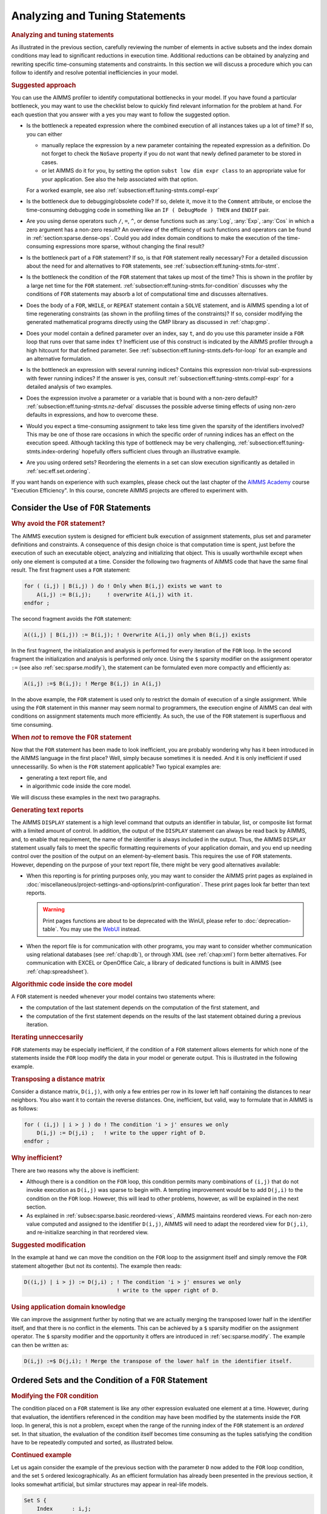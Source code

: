 .. _section:eff.tuning-stmts:

Analyzing and Tuning Statements
===============================

.. rubric:: Analyzing and tuning statements

As illustrated in the previous section, carefully reviewing the number
of elements in active subsets and the index domain conditions may lead
to significant reductions in execution time. Additional reductions can
be obtained by analyzing and rewriting specific time-consuming
statements and constraints. In this section we will discuss a procedure
which you can follow to identify and resolve potential inefficiencies in
your model.

.. rubric:: Suggested approach

You can use the AIMMS profiler to identify computational bottlenecks in
your model. If you have found a particular bottleneck, you may want to
use the checklist below to quickly find relevant information for the
problem at hand. For each question that you answer with a yes you may
want to follow the suggested option.

-  Is the bottleneck a repeated expression where the combined execution
   of all instances takes up a lot of time? If so, you can either

   -  manually replace the expression by a new parameter containing the
      repeated expression as a definition. Do not forget to check the
      ``NoSave`` property if you do not want that newly defined
      parameter to be stored in cases.

   -  or let AIMMS do it for you, by setting the option
      ``subst low dim expr class`` to an appropriate value for your
      application. See also the help associated with that option.

   For a worked example, see also
   :ref:`subsection:eff.tuning-stmts.compl-expr`

-  Is the bottleneck due to debugging/obsolete code? If so, delete it,
   move it to the ``Comment`` attribute, or enclose the time-consuming
   debugging code in something like an ``IF ( DebugMode ) THEN`` and
   ``ENDIF`` pair.

-  Are you using dense operators such ``/``, ``=``, ``^``, or dense
   functions such as :any:`Log`, :any:`Exp`, :any:`Cos` in which a zero argument
   has a non-zero result? An overview of the efficiency of such
   functions and operators can be found in
   :ref:`section:sparse.dense-ops`. Could you add index domain
   conditions to make the execution of the time-consuming expressions
   more sparse, without changing the final result?

-  Is the bottleneck part of a ``FOR`` statement? If so, is that ``FOR``
   statement really necessary? For a detailed discussion about the need
   for and alternatives to ``FOR`` statements, see
   :ref:`subsection:eff.tuning-stmts.for-stmt`.

-  Is the bottleneck the condition of the ``FOR`` statement that takes
   up most of the time? This is shown in the profiler by a large net
   time for the ``FOR`` statement.
   :ref:`subsection:eff.tuning-stmts.for-condition` discusses why the
   conditions of ``FOR`` statements may absorb a lot of computational
   time and discusses alternatives.

-  Does the body of a ``FOR``, ``WHILE``, or ``REPEAT`` statement
   contain a ``SOLVE`` statement, and is AIMMS spending a lot of time
   regenerating constraints (as shown in the profiling times of the
   constraints)? If so, consider modifying the generated mathematical
   programs directly using the GMP library as discussed in
   :ref:`chap:gmp`.

-  Does your model contain a defined parameter over an index, say ``t``,
   and do you use this parameter inside a ``FOR`` loop that runs over
   that same index ``t``? Inefficient use of this construct is indicated
   by the AIMMS profiler through a high hitcount for that defined
   parameter. See :ref:`subsection:eff.tuning-stmts.defs-for-loop` for
   an example and an alternative formulation.

-  Is the bottleneck an expression with several running indices?
   Contains this expression non-trivial sub-expressions with fewer
   running indices? If the answer is yes, consult
   :ref:`subsection:eff.tuning-stmts.compl-expr` for a detailed analysis
   of two examples.

-  Does the expression involve a parameter or a variable that is bound
   with a non-zero default? :ref:`subsection:eff.tuning-stmts.nz-defval`
   discusses the possible adverse timing effects of using non-zero
   defaults in expressions, and how to overcome these.

-  Would you expect a time-consuming assignment to take less time given
   the sparsity of the identifiers involved? This may be one of those
   rare occasions in which the specific order of running indices has an
   effect on the execution speed. Although tackling this type of
   bottleneck may be very challenging,
   :ref:`subsection:eff.tuning-stmts.index-ordering` hopefully offers
   sufficient clues through an illustrative example.

-  Are you using ordered sets? Reordering the elements in a set can slow
   execution significantly as detailed in :ref:`sec:eff.set.ordering`.

If you want hands on experience with such examples, please check out the last chapter of 
the `AIMMS Academy <https://elearning.aimms.com/course/execution-efficiency>`_ course "Execution Efficiency".  
In this course, concrete AIMMS projects are offered to experiment with.


.. _subsection:eff.tuning-stmts.for-stmt:

Consider the Use of ``FOR`` Statements
--------------------------------------

.. rubric:: Why avoid the ``FOR`` statement?

The AIMMS execution system is designed for efficient bulk execution of
assignment statements, plus set and parameter definitions and
constraints. A consequence of this design choice is that computation
time is spent, just before the execution of such an executable object,
analyzing and initializing that object. This is usually worthwhile
except when only one element is computed at a time. Consider the
following two fragments of AIMMS code that have the same final result.
The first fragment uses a ``FOR`` statement:

.. code-block:: aimms

	for ( (i,j) | B(i,j) ) do ! Only when B(i,j) exists we want to
	    A(i,j) := B(i,j);     ! overwrite A(i,j) with it.
	endfor ;

The second fragment avoids the ``FOR`` statement:

.. code-block:: aimms

	A((i,j) | B(i,j)) := B(i,j); ! Overwrite A(i,j) only when B(i,j) exists

In the first fragment, the initialization and analysis is performed for
every iteration of the ``FOR`` loop. In the second fragment the
initialization and analysis is performed only once. Using the ``$``
sparsity modifier on the assignment operator ``:=`` (see also
:ref:`sec:sparse.modify`), the statement can be formulated even more
compactly and efficiently as:

.. code-block:: aimms

	A(i,j) :=$ B(i,j); ! Merge B(i,j) in A(i,j)

In the above example, the ``FOR`` statement is used only to restrict the
domain of execution of a single assignment. While using the ``FOR``
statement in this manner may seem normal to programmers, the execution
engine of AIMMS can deal with conditions on assignment statements much
more efficiently. As such, the use of the ``FOR`` statement is
superfluous and time consuming.

.. rubric:: When *not* to remove the ``FOR`` statement

Now that the ``FOR`` statement has been made to look inefficient, you
are probably wondering why has it been introduced in the AIMMS language
in the first place? Well, simply because sometimes it is needed. And it
is only inefficient if used unnecessarilly. So when is the ``FOR``
statement applicable? Two typical examples are:

-  generating a text report file, and

-  in algorithmic code inside the core model.

We will discuss these examples in the next two paragraphs.

.. rubric:: Generating text reports

The AIMMS ``DISPLAY`` statement is a high level command that outputs an
identifier in tabular, list, or composite list format with a limited
amount of control. In addition, the output of the ``DISPLAY`` statement
can always be read back by AIMMS, and, to enable that requirement, the
name of the identifier is always included in the output. Thus, the AIMMS
``DISPLAY`` statement usually fails to meet the specific formatting
requirements of your application domain, and you end up needing control
over the position of the output on an element-by-element basis. This
requires the use of ``FOR`` statements. However, depending on the
purpose of your text report file, there might be very good alternatives
available:

-  When this reporting is for printing purposes only, you may want to
   consider the AIMMS print pages as explained in :doc:`miscellaneous/project-settings-and-options/print-configuration`.
   These print pages look far better than text
   reports.
   
   .. warning:: 
      
      Print pages functions are about to be deprecated with the WinUI, 
      please refer to :doc:`deprecation-table`. You may use the `WebUI <https://documentation.aimms.com/webui/index.html>`__ instead.

-  When the report file is for communication with other programs, you
   may want to consider whether communication using relational databases
   (see :ref:`chap:db`), or through XML (see :ref:`chap:xml`) form
   better alternatives. For communication with EXCEL or OpenOffice Calc,
   a library of dedicated functions is built in AIMMS (see
   :ref:`chap:spreadsheet`).

.. rubric:: Algorithmic code inside the core model

A ``FOR`` statement is needed whenever your model contains two
statements where:

-  the computation of the last statement depends on the computation of
   the first statement, and

-  the computation of the first statement depends on the results of the
   last statement obtained during a previous iteration.

.. rubric:: Iterating unneccesarily

``FOR`` statements may be especially inefficient, if the condition of a
``FOR`` statement allows elements for which none of the statements
inside the ``FOR`` loop modify the data in your model or generate
output. This is illustrated in the following example.

.. rubric:: Transposing a distance matrix

Consider a distance matrix, ``D(i,j)``, with only a few entries per row
in its lower left half containing the distances to near neighbors. You
also want it to contain the reverse distances. One, inefficient, but
valid, way to formulate that in AIMMS is as follows:

.. code-block:: aimms

	for ( (i,j) | i > j ) do ! The condition 'i > j' ensures we only
	    D(i,j) := D(j,i) ;   ! write to the upper right of D.
	endfor ;

.. rubric:: Why inefficient?

There are two reasons why the above is inefficient:

-  Although there is a condition on the ``FOR`` loop, this condition
   permits many combinations of ``(i,j)`` that do not invoke execution
   as ``D(i,j)`` was sparse to begin with. A tempting improvement would
   be to add ``D(j,i)`` to the condition on the ``FOR`` loop. However,
   this will lead to other problems, however, as will be explained in
   the next section.

-  As explained in :ref:`subsec:sparse.basic.reordered-views`, AIMMS
   maintains reordered views. For each non-zero value computed and
   assigned to the identifier ``D(i,j)``, AIMMS will need to adapt the
   reordered view for ``D(j,i)``, and re-initialize searching in that
   reordered view.

.. rubric:: Suggested modification

In the example at hand we can move the condition on the ``FOR`` loop to
the assignment itself and simply remove the ``FOR`` statement altogether
(but not its contents). The example then reads:

.. code-block:: aimms

	D((i,j) | i > j) := D(j,i) ; ! The condition 'i > j' ensures we only
	                             ! write to the upper right of D.

.. rubric:: Using application domain knowledge

We can improve the assignment further by noting that we are actually
merging the transposed lower half in the identifier itself, and that
there is no conflict in the elements. This can be achieved by a ``$``
sparsity modifier on the assignment operator. The ``$`` sparsity
modifier and the opportunity it offers are introduced in
:ref:`sec:sparse.modify`. The example can then be written as:

.. code-block:: aimms

	D(i,j) :=$ D(j,i); ! Merge the transpose of the lower half in the identifier itself.

.. _sec:eff.set.for:

.. _subsection:eff.tuning-stmts.for-condition:

Ordered Sets and the Condition of a ``FOR`` Statement
-----------------------------------------------------

.. rubric:: Modifying the ``FOR`` condition

The condition placed on a ``FOR`` statement is like any other expression
evaluated one element at a time. However, during that evaluation, the
identifiers referenced in the condition may have been modified by the
statements inside the ``FOR`` loop. In general, this is not a problem,
except when the range of the running index of the ``FOR`` statement is
an *ordered* set. In that situation, the evaluation of the condition
itself becomes time consuming as the tuples satisfying the condition
have to be repeatedly computed and sorted, as illustrated below.

.. rubric:: Continued example

Let us again consider the example of the previous section with the
parameter ``D`` now added to the ``FOR`` loop condition, and the set
``S`` ordered lexicographically. As an efficient formulation has already
been presented in the previous section, it looks somewhat artificial,
but similar structures may appear in real-life models.

.. code-block:: aimms

	Set S {
	    Index      : i,j;
	    OrderBy    : i ! lexicographic ordering.;
	    Body       : {
	        for ( (i,j) | ( i > j ) AND D(j,i) ) do ! Only execute the statements in the
	            D(i,j) := D(j,i) ;                  ! loop when this is essential.
	        endfor
	    }
	}

.. rubric:: What does AIMMS do in this example?

First note that the ``FOR`` statement respects the ordering of the set
``S``. Because of this ordering, AIMMS will first evaluate the entire
collection of tuples satisfying the condition ``( i > j ) AND D(j,i)``,
and subsequently order this collection according to the ordering of the
set ``S``. Next, the body of the ``FOR`` statement is executed for every
tuple in the ordered tuple collection. However, when an identifier, such
as ``D`` in this example, is modified inside the body of the ``FOR``
loop AIMMS will need to recompute the ordered tuple collection, and
continue where it left off. This not only sounds time consuming, it is.

.. rubric:: ``FOR`` as a bottleneck

If the following three conditions are met, the condition of a ``FOR``
statement becomes time consuming:

-  the indices of a ``FOR`` statement have a specified element order,

-  the condition of the ``FOR`` statement is changed by the statements
   inside the loop, and

-  the product of the cardinality of the sets associated with the
   running indices of the ``FOR`` statement is very large.

if these three conditions are met, AIMMS will issue a warning when the
number of re-evaluations reaches a certain threshold.

.. rubric:: Improving efficiency

There are several ways to improve the efficiency of inefficient ``FOR``
statements. To understand this, it is necessary to explain a little more
about the execution strategies available to AIMMS when evaluating
``FOR`` statements, as each strategy has its own merits and drawbacks.
Therefore, consider the ``FOR`` statement:

.. code-block:: aimms

	for ( (i,j,k) | Expression(i,j,k) ) do
	   ! statements ...
	endfor;

where ``i``, ``j`` and ``k`` are indices of some sets, each with a
specified ordering, and ``Expression(i,j,k)`` is some expression over
the indices ``i``, ``j`` and ``k``.

.. rubric:: The sparse strategy

The first strategy, called the *sparse* strategy, fully evaluates
``Expression(i,j,k)``, and stores the result in temporary storage before
executing the ``FOR`` statement. Subsequently, for each tuple
``(i,j,k)`` for which a non-zero value is stored, the statements within
the ``FOR`` loop are executed. If an identifier is modified during the
execution of these statements, then the condition ``Expression(i,j,k)``
has to be fully re-evaluated.

.. rubric:: The dense strategy

The second strategy, called the *dense* strategy, evaluates
``Expression(i,j,k)`` for all possible combinations of indices
``(i,j,k)``. As soon as a non-zero result is found the statements are
executed. Re-evaluation is avoided, but at the price of considering
every ``(i,j,k)`` combination.

.. rubric:: The unordered strategy

The third strategy, called the *unordered* strategy, uses the normal
sparse execution engine of AIMMS but ignores the specified order of the
indices. This may, however, give different results, especially when the
``FOR`` loop contains one or more ``DISPLAY``/``PUT`` statements or uses
lag and lead operators in conjunction with one or more of the ordered
indices.

.. rubric:: Selecting a strategy

By prefixing the ``FOR`` statement with one of the keywords ``SPARSE``,
``ORDERED``, or ``UNORDERED`` (as explained in
:ref:`sec:exec.flow.for`), you can force AIMMS to adopt a particular
strategy. If you do not explicitly specify a strategy, AIMMS uses the
sparse strategy by default, and only issues a warning if an identifier
referenced inside the ``FOR`` loop is modified and the second evaluation
of ``Expression(i,j,k)`` gives a non-empty result.

.. rubric:: Improving efficiency

Given the above, you have the following options for improving the
efficiency of the ``FOR`` statement.

-  Rewrite the ``FOR`` statement such that the condition does not change
   during each iteration.

-  Prefix the ``FOR`` statement with the keyword ``UNORDERED`` such that
   the unordered strategy will be set. You can safely choose this
   strategy if the element order is not relevant for the ``FOR``
   statement. In all other cases, the semantics of the ``FOR`` statement
   will be changed.

-  Prefix the ``FOR`` statement with the keyword ``ORDERED`` such that
   the dense strategy is selected. You can safely choose this strategy
   if the condition on the running indices evaluates to true for a
   significant number of all possible combinations of the tuples
   ``(i,j,k)``.

-  Prefix the ``FOR`` statement with the keyword ``SPARSE`` to adopt the
   sparse strategy. However, all warnings will be suppressed relating to
   the condition on the running indices needing to be evaluated multiple
   times. You can choose this strategy if the condition needs to be
   re-evaluated in only a few iterations.

.. _subsection:eff.tuning-stmts.defs-for-loop:

Combining Definitions and ``FOR`` Loops
---------------------------------------

.. _sec:eff.definition:

.. rubric:: Dependency is symbolic

As explained in :ref:`sec:nonproc.dep`, the dependency structure between
set and parameter definitions is based only on symbol references. AIMMS'
evaluation scheme recomputes a defined parameter *in its entirety* even
if only a single element in its inputs has changed. This negatively
affects performance when such a defined parameter is used inside a
``FOR`` loop and its input is changed inside that same ``FOR`` loop.

.. rubric:: A simulation example

A typical example occurs when using definitions in simulations over
time. In simulations, computations are often performed period by period,
referring back to data from previous period(s). The relation used to
computate the stock of a particular product ``p`` in period ``t`` can
easily be expressed by the following definition and then used inside the
body of a procedure.

.. code-block:: aimms

	Parameter ProductStock {
	    IndexDomain  :  (p,t);
	    Definition   :  ProductStock(p,t-1) + Production(p,t) - Sales(p,t);
	}    
	Procedure ComputeProduction {
	    Body         : {
	        for ( t ) do
	            ! Compute Production(p,t) partly based on the stock for period (t-1)
	            Production(p,t) := Max( ProductionCapacity(p),
	                                    MaxStock(p) - ProductStock(p,t-1) + Sales(p,t) );
	        endfor ;
	    }
	}

During every iteration, the production in period ``t`` is computed on
the basis of the stock in the previous period and the maximum production
capacity. However, because of the dependency of ``ProductStock`` with
respect to ``Production``, AIMMS will re-evaluate the definition of
``ProductStock`` in its entirety for *each* period before executing the
assignment for the next period. Although the ``FOR`` loop is not really
necessary here, it is used for illustrative purposes.

.. rubric:: Improved formulation

In this example, execution times can be reduced by moving the definition
of ``ProductStock`` to an explicit assignment in the ``FOR`` loop.

.. code-block:: aimms

	Parameter ProductStock {
	    IndexDomain  :  (p,t);
	    ! Definition attribute is empty.
	}    
	Procedure ComputeProduction {
	    Body         : {
	        for ( t ) do
	            ! Compute Production(p,t) partly based on the stock for period (t-1)
	            Production(p,t) := Max( ProductionCapacity(p),
	                                    MaxStock(p) - ProductStock(p,t-1) + Sales(p,t) );

	            ! Then compute stocks for current period t
	            ProductStock(p,t) := ProductStock(p,t-1) + Production(p,t) - Sales(p,t);
	        endfor ;
	    }
	}

In this formulation, only one slice of the ``ProductStock`` parameter is
computed per period. A drawback of this formulation is that it will have
to be restated at various places in your model if the inputs of the
definition are assigned at several places in your model.

.. rubric:: Use of macros

As an alternative, you might consider the use of a ``Macro`` (see also
:ref:`sec:expr.macro`) to localize the defining expression of
``ProductStock`` at a single node in the model tree. The disadvantage of
macros is that they cannot be used in ``DISPLAY`` statements, or saved
to cases.

.. rubric:: When to avoid definitions

As illustrated above, it is best to avoid definitions, if, within a
``FOR`` loop, you only need a slice of that definition to modify the
inputs for another slice of that same definition. AIMMS is not designed
to recognize this situation and will repeatly evaluate the entire
definition. The AIMMS profiler will expose such definitions by their
high hitcount.

.. _subsection:eff.tuning-stmts.compl-expr:

Identifying Lower-Dimensional Subexpressions
--------------------------------------------

.. rubric:: Lower-dimensional subexpressions

Repeatedly performing the same computation is obviously a waste of time.
In this section, we will discuss a special, but not uncommon, instance
of such behavior, namely lower-dimensional sub-expressions. A lengthy
expression, that runs over several indices, can have distinct
subexpressions that depend on fewer indices. Let us illustrate this with
two examples, the first being an artificial example to explain the
principle, and the second a larger example that has actually been
encountered in practice and permits the discussion of related issues.

.. rubric:: Artificial example

Consider the following artificial example:

.. code-block:: aimms

	F(i,k) := G(i,k) * Sum[j | A(i,j) = B(i,j), H(j)] ;

For every value of ``i``, the sub-expression
``Sum[j | A(i,j) = B(i,j), H(j)]`` results in the same value for each
``k``. Currently, the AIMMS execution engine will repeatedly compute
this value. It is more efficient to rewrite the example as follows.

.. code-block:: aimms

	FP(i) := Sum[j | A(i,j) = B(i,j), H(j)] ;
	F(i,k) := G(i,k) * FP(i) ;

The principle of introducing an identifier for a specific sub-expression
often leads to dramatic performance improvements, as illustrated in the
following real-life example.

.. rubric:: A complicated assignment

Consider the following 4-dimensional assignment involving
region-terminal-terminal-region transports. Here, ``sr`` and ``dr``
(source region and destination region) are indices in a set of
``Regions`` with ``m`` elements and ``st`` and ``dt`` (source terminal
and destination terminal) are indices in a set of ``Terminals`` with
``n`` elements.

.. code-block:: aimms

	Transport( (sr,st,dt,dr) |          TRDistance(sr,st) <= MaxTRDistance(st) AND
	                                    TRDistance(dr,dt) <= MaxTRDistance(dt) AND
	   sr <> dr AND MinTransDistance <= RRDistance(sr,dr) <= MaxTransDistance  AND
	   st <> dt AND MinTransDistance <= TTDistance(st,dt) <= MaxTransDistance
	         ) := Demand(sr,dr);

The domain condition states that region-terminal-terminal-region
transport should only be assigned if the various distances between
regions and/or terminals satisfy the given bounds.

.. rubric:: Efficiency analysis

The ``<=`` operator is dense and be evaluated for all possible values of
the indices. The subexpression
``TRDistance(sr,st) <= MaxTRDistance(st)``, for example, will be
evaluated for every possible value of ``dr`` and ``dt``, even though it
only depends on ``sr`` and ``st``. In other words, we're computing the
same thing over and over again.

.. rubric:: Effect of the ``AND`` operator

There are multiple ``AND`` operators in this example. The ``AND``
operator is sparse, and oten, sparse operators make execution quick.
However, they fail to do just that in this particular example. Bear with
us. Although the ``AND`` operator is a sparse binary operator, its
effectiveness depends on how effectively the intersection is taken. What
are we taking the intersection of? If we consider a particular argument
of the ``AND`` operators: ``TRDistance(sr,st) <= MaxTRDistance(st)``, as
the operator ``<=`` is dense and this argument will be computed for all
tuples ``{(sr,st,dt,dr)}`` even though the results will be mostly 0.0's.
The domain of evaluation for this argument is thus the full Cartesian
product of four sets. The evaluation domain of the other arguments of
the ``AND`` operators will be the same. So, in this example, we are
repeatedly taking the intersection of a Cartesian product with itself,
resulting in that same Cartesian product. Thus, the ``AND`` operator
will be evaluated for all tuples in ``{(sr,st,dt,dr)}`` even though this
operator is sparse.

.. rubric:: Example reformulation

In the formulation below, we've named the following sub-expressions.

.. code-block:: aimms

	ConnectableRegionalTerminal( (sr,st) | TRDistance(sr,st) <= MaxTRDistance(st) ) := 1;

	ConnectableRegions( (sr,dr) | sr <> dr AND
	        MinTransDistance <= RRDistance(sr,dr) <= MaxTransDistance )  := 1;

	ConnectableTerminals( (st,dt) | st <> dt AND
	        MinTransDistance <= TTDistance(st,dt) <= MaxTransDistance )  := 1;

In each of these three assignments, each condition depends fully on the
running indices and thus its evaluation is not unnecessarily repeated.
By substituting the three newly introduced identifiers in the condition
the original assignment becomes:

.. code-block:: aimms

	Transport( (sr,st,dt,dr) |
	           ConnectableRegionalTerminal(sr,st)     AND
	           ConnectableRegionalTerminal(dr,dt)     AND
	           ConnectableRegions(sr,dr)              AND
	           ConnectableTerminals(st,dt) )
	         := Demand(sr,dr);

The newly created identifiers are all sparse, and the sparse operator
``AND`` can effectively use this created sparsity in its arguments.

.. rubric:: Effect of reformulation

A modified version of the above example was sent to us by a customer.
While the original formulation took several minutes to execute for a
given large dataset, the reformulation only took a few seconds.

.. _subsection:eff.tuning-stmts.nz-defval:

Parameters with Non-Zero Defaults
---------------------------------

.. rubric:: Sparse execution expects 0.0's

Sparse execution is based on the effect of the number 0.0 on addition
and multiplication. When other numbers are used as a default, all
possible elements of these parameters need to be considered rather than
only the stored ones. The advice is not to use such parameters in
intensive computations. In the example below, the summation operator
will need to consider every possible element of ``P`` rather than only
its non-zeros.

.. code-block:: aimms

	Parameter P {
	    IndexDomain  :  (i,j);
	    Default      :  1;
	    Body         : {
	        CountP := Sum( (i,j), P(i,j) )
	    }
	}

.. rubric:: Appropriate use of default

Identifiers with a non-zero default, may be convenient, however, in the
interface of your application as the GUI of AIMMS can display
non-default elements only.

.. rubric:: The ``NonDefault`` function

For parameters with a non-zero default, you still may want to execute
only for its non-default values. For this purpose, the function
``NonDefault`` has been introduced. This function allows one to limit
execution to the data actually stored in such a parameter. Consider the
following example where the non defaults of ``P`` are summed:

.. code-block:: aimms

	CountP := Sum( (i,j)| NonDefault(P(i,j)), P(i,j) );

In the above example the summation is limited to only those entries in
``P(i,j)`` that are stored. If you would rather use familiar algebraic
notation, instead of the dedicated function ``NonDefault``, you can
change the above example to:

.. code-block:: aimms

	CountP := Sum( (i,j) | P(i,j) <> 1, P(i,j) );

This statement also sums only the non-default values of ``P``. AIMMS
recognizes this special use of the ``<>`` operator as actually using the
``NonDefault`` function; the summation operator will only consider the
tuples ``(i,j)`` that are actually stored for ``P``.

.. rubric:: Suffices of variables

Note that the suffices :ref:`.Lower` and :ref:`.Upper` of variables are like
parameters with a non-zero default. For example in a free variable the
default of the ``.lower`` suffix is ``-inf`` and the default of the
suffix ``.upper`` is ``inf``.

.. _subsection:eff.tuning-stmts.index-ordering:

Index Ordering
--------------

.. rubric:: Index ordering

In rare cases, the particular order of indices in a statement may have
an adverse effect on its performance. The efficiency aspects of index
ordering, when they occur, are inarguably the most difficult to
understand and recognize. Again, this inefficiency is best explained
using an example.

.. rubric:: An artificial example

Consider the following assignment statement:

.. code-block:: aimms

	FS(i,k) := Sum( j, A(i,j) * B(j,k) );

If ``A(i,j)`` and ``B(j,k)`` are binary parameters, where

-  for any given ``i``, the parameter ``A(i,j)`` maps to a single ``j``,
   and,

-  for any given ``j``, the parameter ``B(j,k)`` maps to a single ``k``,

one would intuitively expect that the assignment could be executed
rather efficiently. When actually executing the statement, it may
therefore come as an unpleasant surprise that it takes a seemingly
unexplainable amount of time.

.. rubric:: An analysis

In the qualitative analysis above, implicitly the index order ``i``
selects ``j``, and ``j`` selects a few ``k``\ 's, or, in AIMMS
terminology, a running index order ``[i,j,k]``. The actual running index
order of AIMMS is, however, first the indices ``[i,k]`` from the
assignment operator, followed by the index ``[j]`` from the summation
operator: ``[i,k,j]``. The effect of the actual index order is that, for
a given value of index ``i``, the relevant values of index ``k`` cannot
be restricted using the parameter chain ``A(i,j)``-``B(j,k)`` without
the aid of an intermediate running index ``j``. Consequently, AIMMS has
to try every combination of ``(i,k)``.

.. rubric:: Reformulation

Given the above analysis, the preferred index ordering ``[i,j,k]`` can
be accomplished by introducing an intermediate identifier
``FSH(i,j,k)``, and replacing the original assignment by the following
statements.

.. code-block:: aimms

	FSH(i,j,k) := A(i,j) * B(j,k);
	FS(i,k) := Sum( j, FSH(i,j,k) );

With a real-life example, where the range of the indices ``i``, ``j``
and ``k`` contained over 10000 elements, the observed improvement was
more than a factor 50.

.. rubric:: Not for ``+``

A similar improvement could be obtained for the following example:

.. code-block:: aimms

	FSP(i,k) := Sum( j, A(i,j) + B(j,k) );

Here a value is computed for each ``(i,k)`` of ``FSP``, because, for
every ``i``, there is a non-zero ``A(i,j)``, and for every ``k``, there
is a non-zero ``B(j,k)``.

.. _sec:eff.set.ordering:

Set Element Ordering
--------------------

.. rubric:: Data entry order
   :name: eff.set.ordering

By default, all elements in a root set are numbered internally by AIMMS
in a consecutive manner according to their *data entry order*, i.e. the
order in which the elements have been added to the set. Such additions
can be either explicit or implicit, and may take place, for example when
the model text contains references to explicit elements in the root set,
or by reading the set from files, databases, or cases.

.. rubric:: Multidimensional storage

The storage of multidimensional data defined over a root set is always
based on this internal and consecutive numbering of root set elements.
More explicitly, all tuple-value pairs associated with a
multidimensional identifier are stored according to a strict
right-to-left ordering based on the respective root set numberings.

.. rubric:: Indexed execution

By default, all indexed execution taking place in AIMMS, either through
implied loops induced by indexed assignments or through explicit ``FOR``
loops, employs the same strict right-to-left ordering of root set
elements. Thus, there is a perfect match between the execution order and
the order in which identifiers referenced in such loops are stored
internally. As a consequence, it is very easy for AIMMS to synchronize
the tuple for which execution is currently due with an ordered route
through all the non-zero tuples in the identifiers involved in the
statement. This principle is the basis of the sparse execution engine
underlying AIMMS.

.. rubric:: Execution over ordered sets

Inefficiency is introduced if the elements in a set over which a loop
takes place have been ordered differently from the data entry order,
either because of an ordering principle specified in the ``OrderBy``
attribute of the set declaration or through an explicit ``Sort``
operation. Consequently, there will no lomger be a direct match between
the execution order of the loop and the storage order of the non-zero
identifier values. Depending on the precise type of statement, this may
result in no, slight or serious increase in the execution time of the
statement, as AIMMS may have to perform randomly-placed lookups for
particular tuples. These random lookups are much more time consuming
than running over the data only once in an ordered fashion.

.. rubric:: Effect on ``FOR`` loops

In particular, you should avoid using ``FOR`` statements in which the
running index is an index in a set with a nondefault ordering whenever
possible. If not, AIMMS is forced to execute such ``FOR`` statements
using the imposed nondefault ordering and, as a result, *all* identifier
lookups within the ``FOR`` loop are random. In such a situation, you
should carefully consider whether ordered execution is really essential.
If not, it is advisable to leave the original set unordered, and create
an ordered *subset* (containing all the elements of the original set)
for use when the nondefault element ordering is required.

.. rubric:: Effect on assignments

In most situations, the efficiency of indexed assignments is not
affected by the use of indices in sets with a nondefault ordering. AIMMS
has only to rely on the nondefault ordering if an assignment contains
special order-dependent constructs such as lag and lead operators. In
all other cases, AIMMS can use the default data entry order.

.. rubric:: Complete reordering

If a nondefault ordering of some sets in your model causes a serious
increase in execution times, you may want to apply the
``CLEANDEPENDENTS`` statement (see also :ref:`sec:data.control`) to
those roots sets that are the cause of the increase of execution times.
The ``CLEANDEPENDENTS`` statement will fully renumber the elements in
the root set according to their current ordering, and rebuild all data
defined over it according to this new numbering.

.. rubric:: Use sparingly

As all identifiers defined over the root set have to be completely
rebuilt, ``CLEANDEPENDENTS`` is an inherently expensive operation. You
should, therefore, only use it when really necessary.

.. _subsection:eff.tuning-stmts.diagnostics:

Using AIMMS' Advanced Diagnostics
---------------------------------

.. rubric:: Using diagnostic warnings

In order to help you create correct and efficient applications, AIMMS is
regularly extended with diagnostics that incorporate the recognition of
new types of problematic situations. These diagnostics may help you
detect model formulations that lead to sub-optimal performance and/or
ambiguous results. These diagnostics can be controled through various
options in the **Warning** category.

.. rubric:: Apply diagnostics regularly

As the list of diagnostic options is regularly extended, and some of the
formulation problems depend on the model data and, thus, can only be
detected at runtime, you are advised to apply the diagnostics provided
by AIMMS on a regular basis during your application tests.
:ref:`sec:exec.error.warning` describes a way in which you can switch on
all the diagnostic options by just changing the value of the two options
``strict_warning_default`` and ``common_warning_default``.

.. rubric:: Diagnostic options

Below we provide a list of performance-related diagnostics that may help
you tune the performance of your model:

``Warning_repeated_iterative_evaluation``
   If the arguments of an iterative operator do not depend on some of
   the indices, the iterative operator is repeatedly evaluated with the
   same result. Consider the assignment ``a(i) := sum(j,b(j));`` in
   which the sum does not depend on the index ``i`` and so the same
   value is computed for every value of ``i``. See also
   :ref:`subsection:eff.tuning-stmts.compl-expr`.

``Warning_unused_index``
   If an index is not used inside the argument(s) or index domain
   condition of an iterative iterator, this leads to inefficient
   execution. In the assignment ``a(i) := sum((j,k),b(i,j));``, the
   index ``k`` is not used in the summation. Further, when an index in
   the index domain of a constraint is not used inside the definition of
   that constraint this is likely to lead to the generation of duplicate
   rows.

``Warning_duplicate_row``
   At the end of generating a mathematical program it is verified that
   there are no duplicate rows inside that mathematical program. This
   might be caused by two constraints having the same definition.
   Besides consuming more memory, duplicate rows cause the problem to
   become degenerate and may cause the problem to become more difficult
   to solve. This warning is not supported for mathematical programs of
   type MCP or MPCC because, for these types the row col mapping is also
   relevant and duplicate rows cannot be simply eliminated.

``Warning_duplicate_column``
   At the end of generating a mathematical progrram it is verified that
   there are no duplicate columns inside that mathematical program.
   Besides consuming more memory, duplicate columns result in the
   generated mathematical program having non-unique solutions.

``Warning_trivial_row``
   Generating and eliminating trivial rows such as :math:`0 <= 1` takes
   time.

The help for the option category ``AIMMS`` -
``Progress, errors & warnings`` - ``warnings`` provides more information
on these options.
